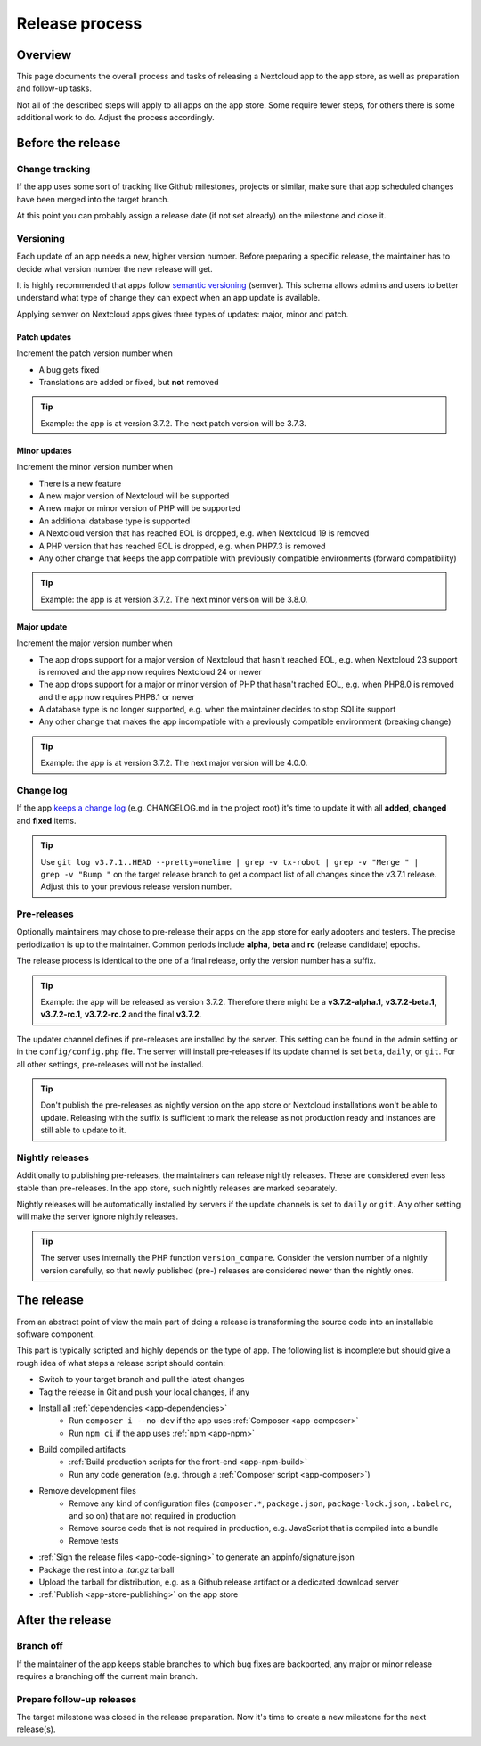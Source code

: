 .. _app-release-process:

===============
Release process
===============

.. sectionauthor:: Christoph Wurst <christoph@winzerhof-wurst.at>


Overview
--------

This page documents the overall process and tasks of releasing a Nextcloud app to the app store, as well as preparation and follow-up tasks.

Not all of the described steps will apply to all apps on the app store. Some require fewer steps, for others there is some additional work to do. Adjust the process accordingly.


Before the release
------------------

Change tracking
~~~~~~~~~~~~~~~

If the app uses some sort of tracking like Github milestones, projects or similar, make sure that app scheduled changes have been merged into the target branch.

At this point you can probably assign a release date (if not set already) on the milestone and close it.

.. _app-versioning:

Versioning
~~~~~~~~~~

Each update of an app needs a new, higher version number. Before preparing a specific release, the maintainer has to decide what version number the new release will get.

It is highly recommended that apps follow `semantic versioning <https://semver.org/>`_ (semver). This schema allows admins and users to better understand what type of change they can expect when an app update is available.

Applying semver on Nextcloud apps gives three types of updates: major, minor and patch.

Patch updates
*************

Increment the patch version number when

* A bug gets fixed
* Translations are added or fixed, but **not** removed

.. tip:: Example: the app is at version 3.7.2. The next patch version will be 3.7.3.

Minor updates
*************

Increment the minor version number when

* There is a new feature
* A new major version of Nextcloud will be supported
* A new major or minor version of PHP will be supported
* An additional database type is supported
* A Nextcloud version that has reached EOL is dropped, e.g. when Nextcloud 19 is removed
* A PHP version that has reached EOL is dropped, e.g. when PHP7.3 is removed
* Any other change that keeps the app compatible with previously compatible environments (forward compatibility)

.. tip:: Example: the app is at version 3.7.2. The next minor version will be 3.8.0.

Major update
************

Increment the major version number when

* The app drops support for a major version of Nextcloud that hasn't reached EOL, e.g. when Nextcloud 23 support is removed and the app now requires Nextcloud 24 or newer
* The app drops support for a major or minor version of PHP that hasn't rached EOL, e.g. when PHP8.0 is removed and the app now requires PHP8.1 or newer
* A database type is no longer supported, e.g. when the maintainer decides to stop SQLite support
* Any other change that makes the app incompatible with a previously compatible environment (breaking change)

.. tip:: Example: the app is at version 3.7.2. The next major version will be 4.0.0.

Change log
~~~~~~~~~~

If the app `keeps a change log <https://keepachangelog.com/en/1.0.0/>`_ (e.g. CHANGELOG.md in the project root) it's time to update it with all **added**, **changed** and **fixed** items.

.. tip:: Use ``git log v3.7.1..HEAD --pretty=oneline | grep -v tx-robot | grep -v "Merge " | grep -v "Bump "`` on the target release branch to get a compact list of all changes since the v3.7.1 release. Adjust this to your previous release version number.

Pre-releases
~~~~~~~~~~~~

Optionally maintainers may chose to pre-release their apps on the app store for early adopters and testers. The precise periodization is up to the maintainer. Common periods include **alpha**, **beta** and **rc** (release candidate) epochs.

The release process is identical to the one of a final release, only the version number has a suffix.

.. tip:: Example: the app will be released as version 3.7.2. Therefore there might be a **v3.7.2-alpha.1**, **v3.7.2-beta.1**, **v3.7.2-rc.1**, **v3.7.2-rc.2** and the final **v3.7.2**.

The updater channel defines if pre-releases are installed by the server. This setting can be found in the admin setting or in the ``config/config.php`` file. The server will install pre-releases if its update channel is set ``beta``, ``daily``, or ``git``. For all other settings, pre-releases will not be installed.

.. tip:: Don't publish the pre-releases as nightly version on the app store or Nextcloud installations won't be able to update. Releasing with the suffix is sufficient to mark the release as not production ready and instances are still able to update to it.

Nightly releases
~~~~~~~~~~~~~~~~

Additionally to publishing pre-releases, the maintainers can release nightly releases. These are considered even less stable than pre-releases. In the app store, such nightly releases are marked separately.

Nightly releases will be automatically installed by servers if the update channels is set to ``daily`` or ``git``. Any other setting will make the server ignore nightly releases.

.. tip:: The server uses internally the PHP function ``version_compare``. Consider the version number of a nightly version carefully, so that newly published (pre-) releases are considered newer than the nightly ones.

The release
-----------

From an abstract point of view the main part of doing a release is transforming the source code into an installable software component.

This part is typically scripted and highly depends on the type of app. The following list is incomplete but should give a rough idea of what steps a release script should contain:

* Switch to your target branch and pull the latest changes
* Tag the release in Git and push your local changes, if any
* Install all :ref:`dependencies <app-dependencies>`
    * Run ``composer i --no-dev`` if the app uses :ref:`Composer <app-composer>`
    * Run ``npm ci`` if the app uses :ref:`npm <app-npm>`
* Build compiled artifacts
    * :ref:`Build production scripts for the front-end <app-npm-build>`
    * Run any code generation (e.g. through a :ref:`Composer script <app-composer>`)
* Remove development files
    * Remove any kind of configuration files (``composer.*``, ``package.json``, ``package-lock.json``, ``.babelrc``, and so on) that are not required in production
    * Remove source code that is not required in production, e.g. JavaScript that is compiled into a bundle
    * Remove tests
* :ref:`Sign the release files <app-code-signing>` to generate an appinfo/signature.json
* Package the rest into a `.tar.gz` tarball
* Upload the tarball for distribution, e.g. as a Github release artifact or a dedicated download server
* :ref:`Publish <app-store-publishing>` on the app store

After the release
-----------------

Branch off
~~~~~~~~~~

If the maintainer of the app keeps stable branches to which bug fixes are backported, any major or minor release requires a branching off the current main branch.

Prepare follow-up releases
~~~~~~~~~~~~~~~~~~~~~~~~~~

The target milestone was closed in the release preparation. Now it's time to create a new milestone for the next release(s).
